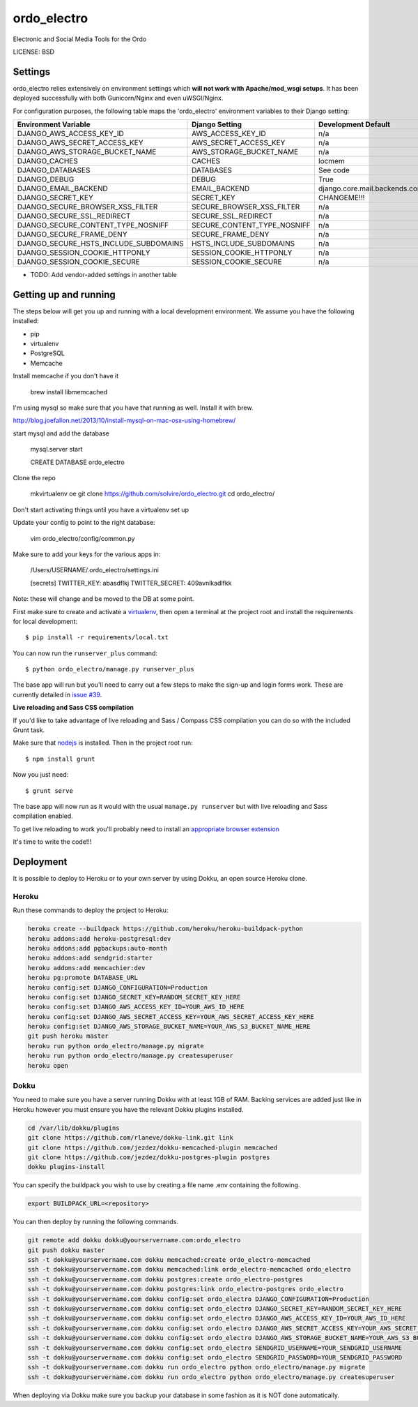 ordo_electro
==============================

Electronic and Social Media Tools for the Ordo


LICENSE: BSD

Settings
------------

ordo_electro relies extensively on environment settings which **will not work with Apache/mod_wsgi setups**. It has been deployed successfully with both Gunicorn/Nginx and even uWSGI/Nginx.

For configuration purposes, the following table maps the 'ordo_electro' environment variables to their Django setting:

======================================= =========================== ============================================== ===========================================
Environment Variable                    Django Setting              Development Default                            Production Default
======================================= =========================== ============================================== ===========================================
DJANGO_AWS_ACCESS_KEY_ID                AWS_ACCESS_KEY_ID           n/a                                            raises error
DJANGO_AWS_SECRET_ACCESS_KEY            AWS_SECRET_ACCESS_KEY       n/a                                            raises error
DJANGO_AWS_STORAGE_BUCKET_NAME          AWS_STORAGE_BUCKET_NAME     n/a                                            raises error
DJANGO_CACHES                           CACHES                      locmem                                         memcached
DJANGO_DATABASES                        DATABASES                   See code                                       See code
DJANGO_DEBUG                            DEBUG                       True                                           False
DJANGO_EMAIL_BACKEND                    EMAIL_BACKEND               django.core.mail.backends.console.EmailBackend django.core.mail.backends.smtp.EmailBackend
DJANGO_SECRET_KEY                       SECRET_KEY                  CHANGEME!!!                                    raises error
DJANGO_SECURE_BROWSER_XSS_FILTER        SECURE_BROWSER_XSS_FILTER   n/a                                            True
DJANGO_SECURE_SSL_REDIRECT              SECURE_SSL_REDIRECT         n/a                                            True
DJANGO_SECURE_CONTENT_TYPE_NOSNIFF      SECURE_CONTENT_TYPE_NOSNIFF n/a                                            True
DJANGO_SECURE_FRAME_DENY                SECURE_FRAME_DENY           n/a                                            True
DJANGO_SECURE_HSTS_INCLUDE_SUBDOMAINS   HSTS_INCLUDE_SUBDOMAINS     n/a                                            True
DJANGO_SESSION_COOKIE_HTTPONLY          SESSION_COOKIE_HTTPONLY     n/a                                            True
DJANGO_SESSION_COOKIE_SECURE            SESSION_COOKIE_SECURE       n/a                                            False
======================================= =========================== ============================================== ===========================================

* TODO: Add vendor-added settings in another table

Getting up and running
----------------------

The steps below will get you up and running with a local development environment. We assume you have the following installed:

* pip
* virtualenv
* PostgreSQL
* Memcache

Install memcache if you don't have it

	brew install libmemcached

I'm using mysql so make sure that you have that running as well. Install it with brew. 

http://blog.joefallon.net/2013/10/install-mysql-on-mac-osx-using-homebrew/

start mysql and add the database

	mysql.server start

	CREATE DATABASE ordo_electro

Clone the repo

	mkvirtualenv oe
	git clone https://github.com/solvire/ordo_electro.git
	cd ordo_electro/

Don't start activating things until you have a virtualenv set up

Update your config to point to the right database:

	vim ordo_electro/config/common.py

Make sure to add your keys for the various apps in:

	/Users/USERNAME/.ordo_electro/settings.ini

	[secrets]
	TWITTER_KEY: abasdflkj
	TWITTER_SECRET: 409avnlkadlfkk
	
Note: these will change and be moved to the DB at some point. 


First make sure to create and activate a virtualenv_, then open a terminal at the project root and install the requirements for local development::

    $ pip install -r requirements/local.txt

.. _virtualenv: http://docs.python-guide.org/en/latest/dev/virtualenvs/

You can now run the ``runserver_plus`` command::

    $ python ordo_electro/manage.py runserver_plus

The base app will run but you'll need to carry out a few steps to make the sign-up and login forms work. These are currently detailed in `issue #39`_.

.. _issue #39: https://github.com/pydanny/cookiecutter-django/issues/39

**Live reloading and Sass CSS compilation**

If you'd like to take advantage of live reloading and Sass / Compass CSS compilation you can do so with the included Grunt task.

Make sure that nodejs_ is installed. Then in the project root run::

    $ npm install grunt

.. _nodejs: http://nodejs.org/download/

Now you just need::

    $ grunt serve

The base app will now run as it would with the usual ``manage.py runserver`` but with live reloading and Sass compilation enabled.

To get live reloading to work you'll probably need to install an `appropriate browser extension`_

.. _appropriate browser extension: http://feedback.livereload.com/knowledgebase/articles/86242-how-do-i-install-and-use-the-browser-extensions-

It's time to write the code!!!


Deployment
------------

It is possible to deploy to Heroku or to your own server by using Dokku, an open source Heroku clone. 

Heroku
^^^^^^

Run these commands to deploy the project to Heroku:

.. code-block:: bash

    heroku create --buildpack https://github.com/heroku/heroku-buildpack-python
    heroku addons:add heroku-postgresql:dev
    heroku addons:add pgbackups:auto-month
    heroku addons:add sendgrid:starter
    heroku addons:add memcachier:dev
    heroku pg:promote DATABASE_URL
    heroku config:set DJANGO_CONFIGURATION=Production
    heroku config:set DJANGO_SECRET_KEY=RANDOM_SECRET_KEY_HERE
    heroku config:set DJANGO_AWS_ACCESS_KEY_ID=YOUR_AWS_ID_HERE
    heroku config:set DJANGO_AWS_SECRET_ACCESS_KEY=YOUR_AWS_SECRET_ACCESS_KEY_HERE
    heroku config:set DJANGO_AWS_STORAGE_BUCKET_NAME=YOUR_AWS_S3_BUCKET_NAME_HERE
    git push heroku master
    heroku run python ordo_electro/manage.py migrate
    heroku run python ordo_electro/manage.py createsuperuser
    heroku open

Dokku
^^^^^

You need to make sure you have a server running Dokku with at least 1GB of RAM. Backing services are
added just like in Heroku however you must ensure you have the relevant Dokku plugins installed. 

.. code-block:: bash

    cd /var/lib/dokku/plugins
    git clone https://github.com/rlaneve/dokku-link.git link
    git clone https://github.com/jezdez/dokku-memcached-plugin memcached
    git clone https://github.com/jezdez/dokku-postgres-plugin postgres
    dokku plugins-install

You can specify the buildpack you wish to use by creating a file name .env containing the following.

.. code-block:: bash

    export BUILDPACK_URL=<repository>

You can then deploy by running the following commands.

..  code-block:: bash

    git remote add dokku dokku@yourservername.com:ordo_electro
    git push dokku master
    ssh -t dokku@yourservername.com dokku memcached:create ordo_electro-memcached
    ssh -t dokku@yourservername.com dokku memcached:link ordo_electro-memcached ordo_electro
    ssh -t dokku@yourservername.com dokku postgres:create ordo_electro-postgres
    ssh -t dokku@yourservername.com dokku postgres:link ordo_electro-postgres ordo_electro
    ssh -t dokku@yourservername.com dokku config:set ordo_electro DJANGO_CONFIGURATION=Production
    ssh -t dokku@yourservername.com dokku config:set ordo_electro DJANGO_SECRET_KEY=RANDOM_SECRET_KEY_HERE
    ssh -t dokku@yourservername.com dokku config:set ordo_electro DJANGO_AWS_ACCESS_KEY_ID=YOUR_AWS_ID_HERE
    ssh -t dokku@yourservername.com dokku config:set ordo_electro DJANGO_AWS_SECRET_ACCESS_KEY=YOUR_AWS_SECRET_ACCESS_KEY_HERE
    ssh -t dokku@yourservername.com dokku config:set ordo_electro DJANGO_AWS_STORAGE_BUCKET_NAME=YOUR_AWS_S3_BUCKET_NAME_HERE
    ssh -t dokku@yourservername.com dokku config:set ordo_electro SENDGRID_USERNAME=YOUR_SENDGRID_USERNAME
    ssh -t dokku@yourservername.com dokku config:set ordo_electro SENDGRID_PASSWORD=YOUR_SENDGRID_PASSWORD
    ssh -t dokku@yourservername.com dokku run ordo_electro python ordo_electro/manage.py migrate
    ssh -t dokku@yourservername.com dokku run ordo_electro python ordo_electro/manage.py createsuperuser

When deploying via Dokku make sure you backup your database in some fashion as it is NOT done automatically.
